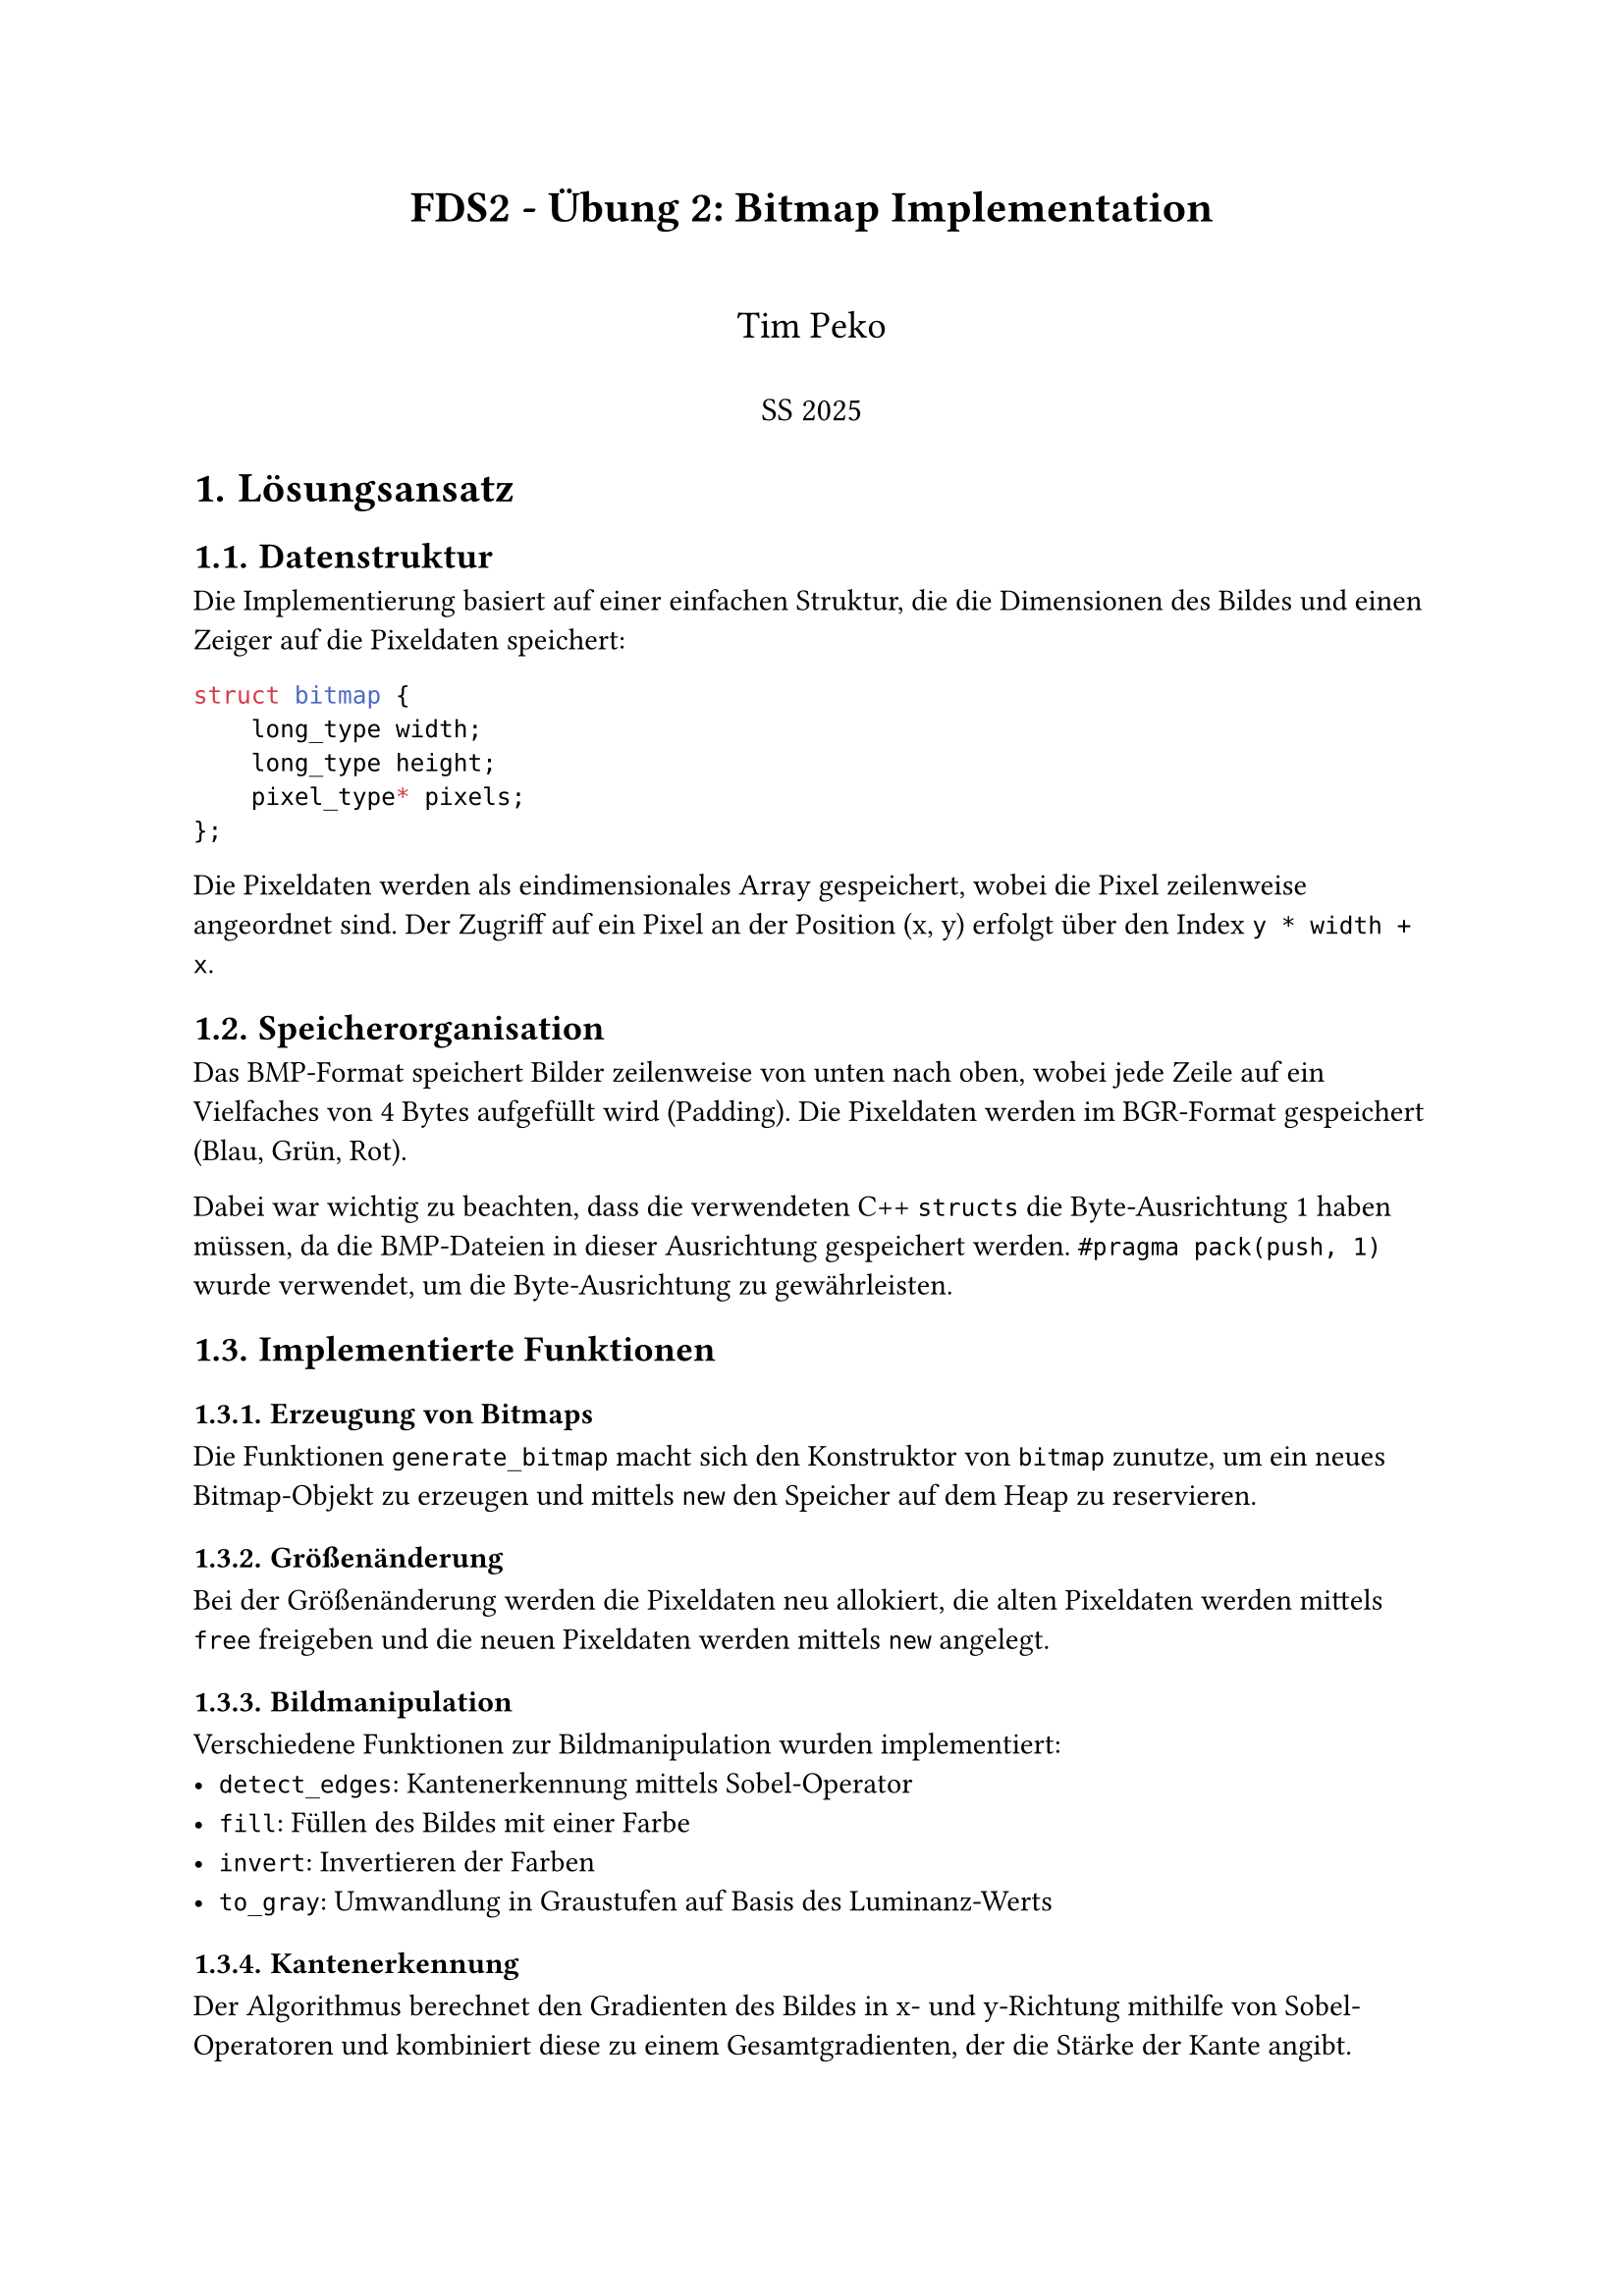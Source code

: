 #set page(paper: "a4")
#set text(font: "Calibri", size: 11pt)
#set heading(numbering: "1.")

#align(center)[
  #text(size: 16pt, weight: "bold")[
    FDS2 - Übung 2: Bitmap Implementation
  ]
  #v(0.5cm)
  #text(size: 14pt)[
    Tim Peko
  ]
  #v(0.2cm)
  #text(size: 12pt)[
    SS 2025
  ]
]

= Lösungsansatz

== Datenstruktur

Die Implementierung basiert auf einer einfachen Struktur, die die Dimensionen des Bildes und einen Zeiger auf die Pixeldaten speichert:

```cpp
struct bitmap {
    long_type width;
    long_type height;
    pixel_type* pixels;
};
```

Die Pixeldaten werden als eindimensionales Array gespeichert, wobei die Pixel zeilenweise angeordnet sind. Der Zugriff auf ein Pixel an der Position (x, y) erfolgt über den Index `y * width + x`.

== Speicherorganisation

Das BMP-Format speichert Bilder zeilenweise von unten nach oben, wobei jede Zeile auf ein Vielfaches von 4 Bytes aufgefüllt wird (Padding). Die Pixeldaten werden im BGR-Format gespeichert (Blau, Grün, Rot).

Dabei war wichtig zu beachten, dass die verwendeten C++ `structs` die Byte-Ausrichtung 1 haben müssen, da die BMP-Dateien in dieser Ausrichtung gespeichert werden. `#pragma pack(push, 1)` wurde verwendet, um die Byte-Ausrichtung zu gewährleisten.

== Implementierte Funktionen

=== Erzeugung von Bitmaps

Die Funktionen `generate_bitmap` macht sich den Konstruktor von `bitmap` zunutze, um ein neues Bitmap-Objekt zu erzeugen und mittels `new` den Speicher auf dem Heap zu reservieren.

=== Größenänderung

Bei der Größenänderung werden die Pixeldaten neu allokiert, die alten Pixeldaten werden mittels `free` freigeben und die neuen Pixeldaten werden mittels `new` angelegt.

=== Bildmanipulation

Verschiedene Funktionen zur Bildmanipulation wurden implementiert:
- `detect_edges`: Kantenerkennung mittels Sobel-Operator
- `fill`: Füllen des Bildes mit einer Farbe
- `invert`: Invertieren der Farben
- `to_gray`: Umwandlung in Graustufen auf Basis des Luminanz-Werts

=== Kantenerkennung

Der Algorithmus berechnet den Gradienten des Bildes in x- und y-Richtung mithilfe von Sobel-Operatoren und kombiniert diese zu einem Gesamtgradienten, der die Stärke der Kante angibt.

Vor der Anwendung des Sobel-Operators wird das Bild in Graustufen umgewandelt.

=== Graustufen

Die Umwandlung in Graustufen erfolgt mithilfe des Luminanz-Werts.
$ L = sqrt(0.299 dot R^2 + 0.587 dot G^2 + 0.114 dot B^2) $
Dieser wird für jeden Pixel berechnet und alle Farbkanäle werden durch diesen Grauwert ersetzt.
$ R' = G' = B' = L $

=== Invertieren

Die Invertierung der Farben erfolgt, indem bei jedem Farbkanal der maximal mögliche Wert $W$ mit dem aktuellen Wert $C_i$ subtrahiert wird:
$
 C_i ' = W - C_i 
$

= Testfälle
Die Implementierung wurde mit verschiedenen Testfällen überprüft. Die Testfälle sind in der Datei `test_bitmap.cpp` zu finden.

== Erzeugung von Bitmaps

Es werden verschiedene Bitmaps mit unterschiedlichen Größen und Farben erzeugt und deren Größe überprüft.

*Ergebnis*: #text(green)[Erfolgreich]

== Kopieren von Bitmaps

Es wird ein Bitmap erzeugt und ein Kopie erstellt. Die ursprüngliche Bitmap wird dann gelöscht und die Kopie wird überprüft.

*Ergebnis*: #text(green)[Erfolgreich]

== Lesen und Schreiben von BMP-Dateien

Es wird ein Bitmap erzeugt und in eine BMP-Datei geschrieben. Die Datei wird dann wieder gelesen und die Pixel werden überprüft.

*Ergebnis*: #text(green)[Erfolgreich]

== Anwendung der Bildmanipulationsfunktionen

Es wird ein Bitmap erzeugt und die Bildmanipulationsfunktionen werden aufgerufen. Die Pixel werden überprüft, ob sie die erwarteten Werte haben.

*Ergebnis*: #text(green)[Erfolgreich]

== Beispiel Anwendung (`example::main`)

Es wird eine gegebene BMP-Datei geladen und die Bildmanipulationsfunktionen werden aufgerufen. Die Ergebnisse werden in eine neue BMP-Datei geschrieben.

Dieser Testfall wird durch manuelles Überprüfen der Ergebnisse bestätigt.

*Ergebnis*: #text(green)[Erfolgreich]

= Fazit

Die Tests zeigen, dass die Implementierung korrekt funktioniert und die geforderten Funktionen erfüllt.

#align(right)[
  #text(style: "italic")[
    Aufwand in Stunden: 8
  ]
]


